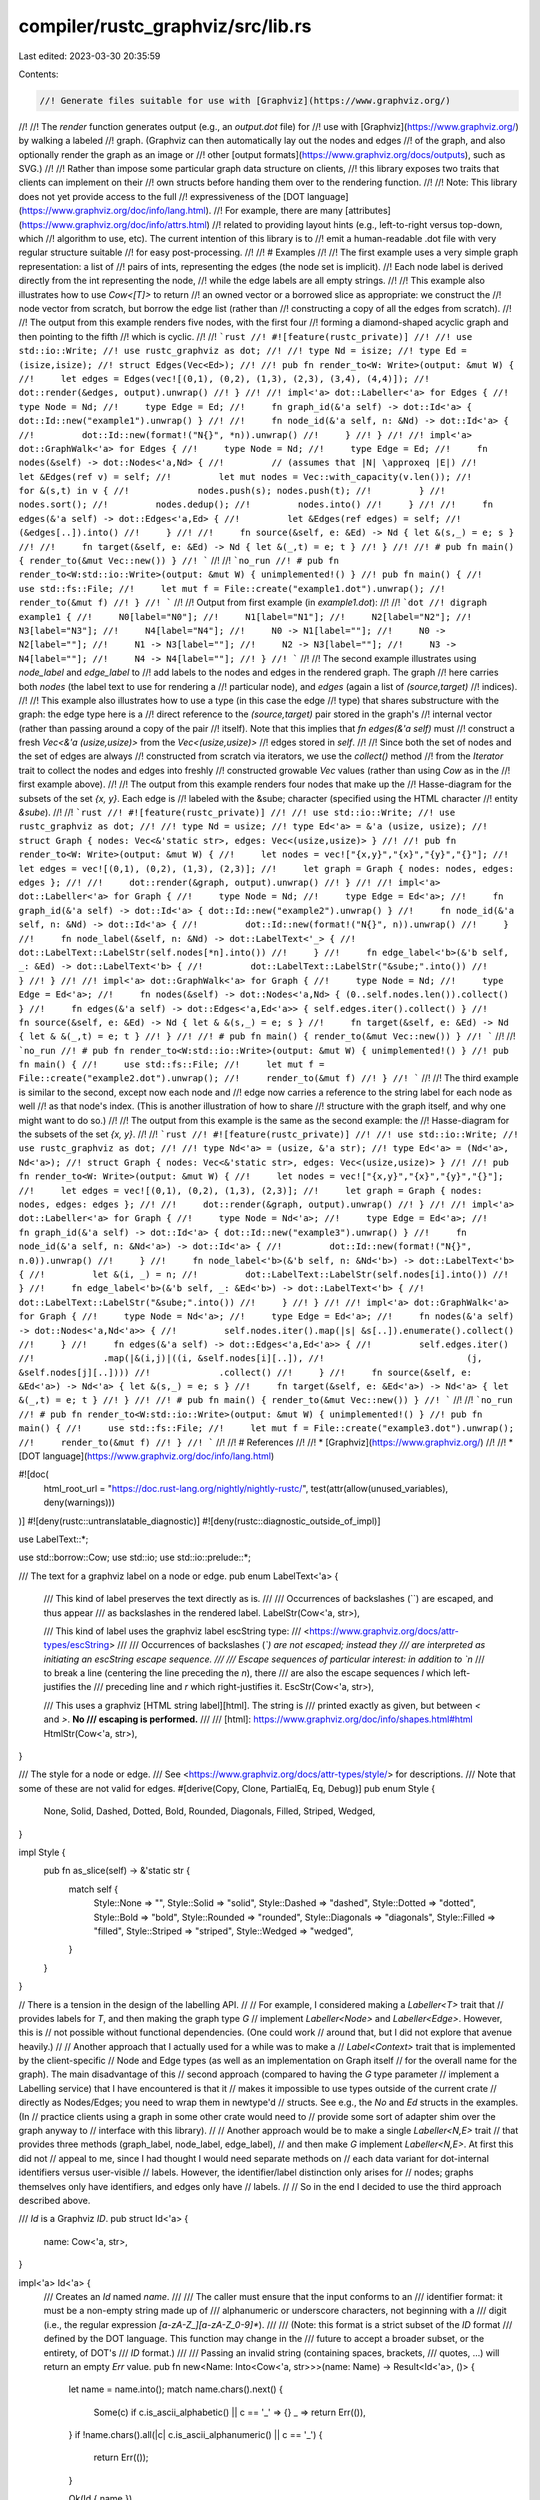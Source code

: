 compiler/rustc_graphviz/src/lib.rs
==================================

Last edited: 2023-03-30 20:35:59

Contents:

.. code-block:: rs

    //! Generate files suitable for use with [Graphviz](https://www.graphviz.org/)
//!
//! The `render` function generates output (e.g., an `output.dot` file) for
//! use with [Graphviz](https://www.graphviz.org/) by walking a labeled
//! graph. (Graphviz can then automatically lay out the nodes and edges
//! of the graph, and also optionally render the graph as an image or
//! other [output formats](https://www.graphviz.org/docs/outputs), such as SVG.)
//!
//! Rather than impose some particular graph data structure on clients,
//! this library exposes two traits that clients can implement on their
//! own structs before handing them over to the rendering function.
//!
//! Note: This library does not yet provide access to the full
//! expressiveness of the [DOT language](https://www.graphviz.org/doc/info/lang.html).
//! For example, there are many [attributes](https://www.graphviz.org/doc/info/attrs.html)
//! related to providing layout hints (e.g., left-to-right versus top-down, which
//! algorithm to use, etc). The current intention of this library is to
//! emit a human-readable .dot file with very regular structure suitable
//! for easy post-processing.
//!
//! # Examples
//!
//! The first example uses a very simple graph representation: a list of
//! pairs of ints, representing the edges (the node set is implicit).
//! Each node label is derived directly from the int representing the node,
//! while the edge labels are all empty strings.
//!
//! This example also illustrates how to use `Cow<[T]>` to return
//! an owned vector or a borrowed slice as appropriate: we construct the
//! node vector from scratch, but borrow the edge list (rather than
//! constructing a copy of all the edges from scratch).
//!
//! The output from this example renders five nodes, with the first four
//! forming a diamond-shaped acyclic graph and then pointing to the fifth
//! which is cyclic.
//!
//! ```rust
//! #![feature(rustc_private)]
//!
//! use std::io::Write;
//! use rustc_graphviz as dot;
//!
//! type Nd = isize;
//! type Ed = (isize,isize);
//! struct Edges(Vec<Ed>);
//!
//! pub fn render_to<W: Write>(output: &mut W) {
//!     let edges = Edges(vec![(0,1), (0,2), (1,3), (2,3), (3,4), (4,4)]);
//!     dot::render(&edges, output).unwrap()
//! }
//!
//! impl<'a> dot::Labeller<'a> for Edges {
//!     type Node = Nd;
//!     type Edge = Ed;
//!     fn graph_id(&'a self) -> dot::Id<'a> { dot::Id::new("example1").unwrap() }
//!
//!     fn node_id(&'a self, n: &Nd) -> dot::Id<'a> {
//!         dot::Id::new(format!("N{}", *n)).unwrap()
//!     }
//! }
//!
//! impl<'a> dot::GraphWalk<'a> for Edges {
//!     type Node = Nd;
//!     type Edge = Ed;
//!     fn nodes(&self) -> dot::Nodes<'a,Nd> {
//!         // (assumes that |N| \approxeq |E|)
//!         let &Edges(ref v) = self;
//!         let mut nodes = Vec::with_capacity(v.len());
//!         for &(s,t) in v {
//!             nodes.push(s); nodes.push(t);
//!         }
//!         nodes.sort();
//!         nodes.dedup();
//!         nodes.into()
//!     }
//!
//!     fn edges(&'a self) -> dot::Edges<'a,Ed> {
//!         let &Edges(ref edges) = self;
//!         (&edges[..]).into()
//!     }
//!
//!     fn source(&self, e: &Ed) -> Nd { let &(s,_) = e; s }
//!
//!     fn target(&self, e: &Ed) -> Nd { let &(_,t) = e; t }
//! }
//!
//! # pub fn main() { render_to(&mut Vec::new()) }
//! ```
//!
//! ```no_run
//! # pub fn render_to<W:std::io::Write>(output: &mut W) { unimplemented!() }
//! pub fn main() {
//!     use std::fs::File;
//!     let mut f = File::create("example1.dot").unwrap();
//!     render_to(&mut f)
//! }
//! ```
//!
//! Output from first example (in `example1.dot`):
//!
//! ```dot
//! digraph example1 {
//!     N0[label="N0"];
//!     N1[label="N1"];
//!     N2[label="N2"];
//!     N3[label="N3"];
//!     N4[label="N4"];
//!     N0 -> N1[label=""];
//!     N0 -> N2[label=""];
//!     N1 -> N3[label=""];
//!     N2 -> N3[label=""];
//!     N3 -> N4[label=""];
//!     N4 -> N4[label=""];
//! }
//! ```
//!
//! The second example illustrates using `node_label` and `edge_label` to
//! add labels to the nodes and edges in the rendered graph. The graph
//! here carries both `nodes` (the label text to use for rendering a
//! particular node), and `edges` (again a list of `(source,target)`
//! indices).
//!
//! This example also illustrates how to use a type (in this case the edge
//! type) that shares substructure with the graph: the edge type here is a
//! direct reference to the `(source,target)` pair stored in the graph's
//! internal vector (rather than passing around a copy of the pair
//! itself). Note that this implies that `fn edges(&'a self)` must
//! construct a fresh `Vec<&'a (usize,usize)>` from the `Vec<(usize,usize)>`
//! edges stored in `self`.
//!
//! Since both the set of nodes and the set of edges are always
//! constructed from scratch via iterators, we use the `collect()` method
//! from the `Iterator` trait to collect the nodes and edges into freshly
//! constructed growable `Vec` values (rather than using `Cow` as in the
//! first example above).
//!
//! The output from this example renders four nodes that make up the
//! Hasse-diagram for the subsets of the set `{x, y}`. Each edge is
//! labeled with the &sube; character (specified using the HTML character
//! entity `&sube`).
//!
//! ```rust
//! #![feature(rustc_private)]
//!
//! use std::io::Write;
//! use rustc_graphviz as dot;
//!
//! type Nd = usize;
//! type Ed<'a> = &'a (usize, usize);
//! struct Graph { nodes: Vec<&'static str>, edges: Vec<(usize,usize)> }
//!
//! pub fn render_to<W: Write>(output: &mut W) {
//!     let nodes = vec!["{x,y}","{x}","{y}","{}"];
//!     let edges = vec![(0,1), (0,2), (1,3), (2,3)];
//!     let graph = Graph { nodes: nodes, edges: edges };
//!
//!     dot::render(&graph, output).unwrap()
//! }
//!
//! impl<'a> dot::Labeller<'a> for Graph {
//!     type Node = Nd;
//!     type Edge = Ed<'a>;
//!     fn graph_id(&'a self) -> dot::Id<'a> { dot::Id::new("example2").unwrap() }
//!     fn node_id(&'a self, n: &Nd) -> dot::Id<'a> {
//!         dot::Id::new(format!("N{}", n)).unwrap()
//!     }
//!     fn node_label(&self, n: &Nd) -> dot::LabelText<'_> {
//!         dot::LabelText::LabelStr(self.nodes[*n].into())
//!     }
//!     fn edge_label<'b>(&'b self, _: &Ed) -> dot::LabelText<'b> {
//!         dot::LabelText::LabelStr("&sube;".into())
//!     }
//! }
//!
//! impl<'a> dot::GraphWalk<'a> for Graph {
//!     type Node = Nd;
//!     type Edge = Ed<'a>;
//!     fn nodes(&self) -> dot::Nodes<'a,Nd> { (0..self.nodes.len()).collect() }
//!     fn edges(&'a self) -> dot::Edges<'a,Ed<'a>> { self.edges.iter().collect() }
//!     fn source(&self, e: &Ed) -> Nd { let & &(s,_) = e; s }
//!     fn target(&self, e: &Ed) -> Nd { let & &(_,t) = e; t }
//! }
//!
//! # pub fn main() { render_to(&mut Vec::new()) }
//! ```
//!
//! ```no_run
//! # pub fn render_to<W:std::io::Write>(output: &mut W) { unimplemented!() }
//! pub fn main() {
//!     use std::fs::File;
//!     let mut f = File::create("example2.dot").unwrap();
//!     render_to(&mut f)
//! }
//! ```
//!
//! The third example is similar to the second, except now each node and
//! edge now carries a reference to the string label for each node as well
//! as that node's index. (This is another illustration of how to share
//! structure with the graph itself, and why one might want to do so.)
//!
//! The output from this example is the same as the second example: the
//! Hasse-diagram for the subsets of the set `{x, y}`.
//!
//! ```rust
//! #![feature(rustc_private)]
//!
//! use std::io::Write;
//! use rustc_graphviz as dot;
//!
//! type Nd<'a> = (usize, &'a str);
//! type Ed<'a> = (Nd<'a>, Nd<'a>);
//! struct Graph { nodes: Vec<&'static str>, edges: Vec<(usize,usize)> }
//!
//! pub fn render_to<W: Write>(output: &mut W) {
//!     let nodes = vec!["{x,y}","{x}","{y}","{}"];
//!     let edges = vec![(0,1), (0,2), (1,3), (2,3)];
//!     let graph = Graph { nodes: nodes, edges: edges };
//!
//!     dot::render(&graph, output).unwrap()
//! }
//!
//! impl<'a> dot::Labeller<'a> for Graph {
//!     type Node = Nd<'a>;
//!     type Edge = Ed<'a>;
//!     fn graph_id(&'a self) -> dot::Id<'a> { dot::Id::new("example3").unwrap() }
//!     fn node_id(&'a self, n: &Nd<'a>) -> dot::Id<'a> {
//!         dot::Id::new(format!("N{}", n.0)).unwrap()
//!     }
//!     fn node_label<'b>(&'b self, n: &Nd<'b>) -> dot::LabelText<'b> {
//!         let &(i, _) = n;
//!         dot::LabelText::LabelStr(self.nodes[i].into())
//!     }
//!     fn edge_label<'b>(&'b self, _: &Ed<'b>) -> dot::LabelText<'b> {
//!         dot::LabelText::LabelStr("&sube;".into())
//!     }
//! }
//!
//! impl<'a> dot::GraphWalk<'a> for Graph {
//!     type Node = Nd<'a>;
//!     type Edge = Ed<'a>;
//!     fn nodes(&'a self) -> dot::Nodes<'a,Nd<'a>> {
//!         self.nodes.iter().map(|s| &s[..]).enumerate().collect()
//!     }
//!     fn edges(&'a self) -> dot::Edges<'a,Ed<'a>> {
//!         self.edges.iter()
//!             .map(|&(i,j)|((i, &self.nodes[i][..]),
//!                           (j, &self.nodes[j][..])))
//!             .collect()
//!     }
//!     fn source(&self, e: &Ed<'a>) -> Nd<'a> { let &(s,_) = e; s }
//!     fn target(&self, e: &Ed<'a>) -> Nd<'a> { let &(_,t) = e; t }
//! }
//!
//! # pub fn main() { render_to(&mut Vec::new()) }
//! ```
//!
//! ```no_run
//! # pub fn render_to<W:std::io::Write>(output: &mut W) { unimplemented!() }
//! pub fn main() {
//!     use std::fs::File;
//!     let mut f = File::create("example3.dot").unwrap();
//!     render_to(&mut f)
//! }
//! ```
//!
//! # References
//!
//! * [Graphviz](https://www.graphviz.org/)
//!
//! * [DOT language](https://www.graphviz.org/doc/info/lang.html)

#![doc(
    html_root_url = "https://doc.rust-lang.org/nightly/nightly-rustc/",
    test(attr(allow(unused_variables), deny(warnings)))
)]
#![deny(rustc::untranslatable_diagnostic)]
#![deny(rustc::diagnostic_outside_of_impl)]

use LabelText::*;

use std::borrow::Cow;
use std::io;
use std::io::prelude::*;

/// The text for a graphviz label on a node or edge.
pub enum LabelText<'a> {
    /// This kind of label preserves the text directly as is.
    ///
    /// Occurrences of backslashes (`\`) are escaped, and thus appear
    /// as backslashes in the rendered label.
    LabelStr(Cow<'a, str>),

    /// This kind of label uses the graphviz label escString type:
    /// <https://www.graphviz.org/docs/attr-types/escString>
    ///
    /// Occurrences of backslashes (`\`) are not escaped; instead they
    /// are interpreted as initiating an escString escape sequence.
    ///
    /// Escape sequences of particular interest: in addition to `\n`
    /// to break a line (centering the line preceding the `\n`), there
    /// are also the escape sequences `\l` which left-justifies the
    /// preceding line and `\r` which right-justifies it.
    EscStr(Cow<'a, str>),

    /// This uses a graphviz [HTML string label][html]. The string is
    /// printed exactly as given, but between `<` and `>`. **No
    /// escaping is performed.**
    ///
    /// [html]: https://www.graphviz.org/doc/info/shapes.html#html
    HtmlStr(Cow<'a, str>),
}

/// The style for a node or edge.
/// See <https://www.graphviz.org/docs/attr-types/style/> for descriptions.
/// Note that some of these are not valid for edges.
#[derive(Copy, Clone, PartialEq, Eq, Debug)]
pub enum Style {
    None,
    Solid,
    Dashed,
    Dotted,
    Bold,
    Rounded,
    Diagonals,
    Filled,
    Striped,
    Wedged,
}

impl Style {
    pub fn as_slice(self) -> &'static str {
        match self {
            Style::None => "",
            Style::Solid => "solid",
            Style::Dashed => "dashed",
            Style::Dotted => "dotted",
            Style::Bold => "bold",
            Style::Rounded => "rounded",
            Style::Diagonals => "diagonals",
            Style::Filled => "filled",
            Style::Striped => "striped",
            Style::Wedged => "wedged",
        }
    }
}

// There is a tension in the design of the labelling API.
//
// For example, I considered making a `Labeller<T>` trait that
// provides labels for `T`, and then making the graph type `G`
// implement `Labeller<Node>` and `Labeller<Edge>`. However, this is
// not possible without functional dependencies. (One could work
// around that, but I did not explore that avenue heavily.)
//
// Another approach that I actually used for a while was to make a
// `Label<Context>` trait that is implemented by the client-specific
// Node and Edge types (as well as an implementation on Graph itself
// for the overall name for the graph). The main disadvantage of this
// second approach (compared to having the `G` type parameter
// implement a Labelling service) that I have encountered is that it
// makes it impossible to use types outside of the current crate
// directly as Nodes/Edges; you need to wrap them in newtype'd
// structs. See e.g., the `No` and `Ed` structs in the examples. (In
// practice clients using a graph in some other crate would need to
// provide some sort of adapter shim over the graph anyway to
// interface with this library).
//
// Another approach would be to make a single `Labeller<N,E>` trait
// that provides three methods (graph_label, node_label, edge_label),
// and then make `G` implement `Labeller<N,E>`. At first this did not
// appeal to me, since I had thought I would need separate methods on
// each data variant for dot-internal identifiers versus user-visible
// labels. However, the identifier/label distinction only arises for
// nodes; graphs themselves only have identifiers, and edges only have
// labels.
//
// So in the end I decided to use the third approach described above.

/// `Id` is a Graphviz `ID`.
pub struct Id<'a> {
    name: Cow<'a, str>,
}

impl<'a> Id<'a> {
    /// Creates an `Id` named `name`.
    ///
    /// The caller must ensure that the input conforms to an
    /// identifier format: it must be a non-empty string made up of
    /// alphanumeric or underscore characters, not beginning with a
    /// digit (i.e., the regular expression `[a-zA-Z_][a-zA-Z_0-9]*`).
    ///
    /// (Note: this format is a strict subset of the `ID` format
    /// defined by the DOT language. This function may change in the
    /// future to accept a broader subset, or the entirety, of DOT's
    /// `ID` format.)
    ///
    /// Passing an invalid string (containing spaces, brackets,
    /// quotes, ...) will return an empty `Err` value.
    pub fn new<Name: Into<Cow<'a, str>>>(name: Name) -> Result<Id<'a>, ()> {
        let name = name.into();
        match name.chars().next() {
            Some(c) if c.is_ascii_alphabetic() || c == '_' => {}
            _ => return Err(()),
        }
        if !name.chars().all(|c| c.is_ascii_alphanumeric() || c == '_') {
            return Err(());
        }

        Ok(Id { name })
    }

    pub fn as_slice(&'a self) -> &'a str {
        &self.name
    }
}

/// Each instance of a type that implements `Label<C>` maps to a
/// unique identifier with respect to `C`, which is used to identify
/// it in the generated .dot file. They can also provide more
/// elaborate (and non-unique) label text that is used in the graphviz
/// rendered output.

/// The graph instance is responsible for providing the DOT compatible
/// identifiers for the nodes and (optionally) rendered labels for the nodes and
/// edges, as well as an identifier for the graph itself.
pub trait Labeller<'a> {
    type Node;
    type Edge;

    /// Must return a DOT compatible identifier naming the graph.
    fn graph_id(&'a self) -> Id<'a>;

    /// Maps `n` to a unique identifier with respect to `self`. The
    /// implementor is responsible for ensuring that the returned name
    /// is a valid DOT identifier.
    fn node_id(&'a self, n: &Self::Node) -> Id<'a>;

    /// Maps `n` to one of the [graphviz `shape` names][1]. If `None`
    /// is returned, no `shape` attribute is specified.
    ///
    /// [1]: https://www.graphviz.org/doc/info/shapes.html
    fn node_shape(&'a self, _node: &Self::Node) -> Option<LabelText<'a>> {
        None
    }

    /// Maps `n` to a label that will be used in the rendered output.
    /// The label need not be unique, and may be the empty string; the
    /// default is just the output from `node_id`.
    fn node_label(&'a self, n: &Self::Node) -> LabelText<'a> {
        LabelStr(self.node_id(n).name)
    }

    /// Maps `e` to a label that will be used in the rendered output.
    /// The label need not be unique, and may be the empty string; the
    /// default is in fact the empty string.
    fn edge_label(&'a self, _e: &Self::Edge) -> LabelText<'a> {
        LabelStr("".into())
    }

    /// Maps `n` to a style that will be used in the rendered output.
    fn node_style(&'a self, _n: &Self::Node) -> Style {
        Style::None
    }

    /// Maps `e` to a style that will be used in the rendered output.
    fn edge_style(&'a self, _e: &Self::Edge) -> Style {
        Style::None
    }
}

/// Escape tags in such a way that it is suitable for inclusion in a
/// Graphviz HTML label.
pub fn escape_html(s: &str) -> String {
    s.replace('&', "&amp;")
        .replace('\"', "&quot;")
        .replace('<', "&lt;")
        .replace('>', "&gt;")
        .replace('\n', "<br align=\"left\"/>")
}

impl<'a> LabelText<'a> {
    pub fn label<S: Into<Cow<'a, str>>>(s: S) -> LabelText<'a> {
        LabelStr(s.into())
    }

    pub fn html<S: Into<Cow<'a, str>>>(s: S) -> LabelText<'a> {
        HtmlStr(s.into())
    }

    fn escape_char<F>(c: char, mut f: F)
    where
        F: FnMut(char),
    {
        match c {
            // not escaping \\, since Graphviz escString needs to
            // interpret backslashes; see EscStr above.
            '\\' => f(c),
            _ => {
                for c in c.escape_default() {
                    f(c)
                }
            }
        }
    }
    fn escape_str(s: &str) -> String {
        let mut out = String::with_capacity(s.len());
        for c in s.chars() {
            LabelText::escape_char(c, |c| out.push(c));
        }
        out
    }

    /// Renders text as string suitable for a label in a .dot file.
    /// This includes quotes or suitable delimiters.
    pub fn to_dot_string(&self) -> String {
        match *self {
            LabelStr(ref s) => format!("\"{}\"", s.escape_default()),
            EscStr(ref s) => format!("\"{}\"", LabelText::escape_str(s)),
            HtmlStr(ref s) => format!("<{s}>"),
        }
    }

    /// Decomposes content into string suitable for making EscStr that
    /// yields same content as self. The result obeys the law
    /// render(`lt`) == render(`EscStr(lt.pre_escaped_content())`) for
    /// all `lt: LabelText`.
    fn pre_escaped_content(self) -> Cow<'a, str> {
        match self {
            EscStr(s) => s,
            LabelStr(s) => {
                if s.contains('\\') {
                    s.escape_default().to_string().into()
                } else {
                    s
                }
            }
            HtmlStr(s) => s,
        }
    }

    /// Puts `suffix` on a line below this label, with a blank line separator.
    pub fn suffix_line(self, suffix: LabelText<'_>) -> LabelText<'static> {
        let mut prefix = self.pre_escaped_content().into_owned();
        let suffix = suffix.pre_escaped_content();
        prefix.push_str(r"\n\n");
        prefix.push_str(&suffix);
        EscStr(prefix.into())
    }
}

pub type Nodes<'a, N> = Cow<'a, [N]>;
pub type Edges<'a, E> = Cow<'a, [E]>;

// (The type parameters in GraphWalk should be associated items,
// when/if Rust supports such.)

/// GraphWalk is an abstraction over a directed graph = (nodes,edges)
/// made up of node handles `N` and edge handles `E`, where each `E`
/// can be mapped to its source and target nodes.
///
/// The lifetime parameter `'a` is exposed in this trait (rather than
/// introduced as a generic parameter on each method declaration) so
/// that a client impl can choose `N` and `E` that have substructure
/// that is bound by the self lifetime `'a`.
///
/// The `nodes` and `edges` method each return instantiations of
/// `Cow<[T]>` to leave implementors the freedom to create
/// entirely new vectors or to pass back slices into internally owned
/// vectors.
pub trait GraphWalk<'a> {
    type Node: Clone;
    type Edge: Clone;

    /// Returns all the nodes in this graph.
    fn nodes(&'a self) -> Nodes<'a, Self::Node>;
    /// Returns all of the edges in this graph.
    fn edges(&'a self) -> Edges<'a, Self::Edge>;
    /// The source node for `edge`.
    fn source(&'a self, edge: &Self::Edge) -> Self::Node;
    /// The target node for `edge`.
    fn target(&'a self, edge: &Self::Edge) -> Self::Node;
}

#[derive(Clone, PartialEq, Eq, Debug)]
pub enum RenderOption {
    NoEdgeLabels,
    NoNodeLabels,
    NoEdgeStyles,
    NoNodeStyles,

    Fontname(String),
    DarkTheme,
}

/// Renders directed graph `g` into the writer `w` in DOT syntax.
/// (Simple wrapper around `render_opts` that passes a default set of options.)
pub fn render<'a, N, E, G, W>(g: &'a G, w: &mut W) -> io::Result<()>
where
    N: Clone + 'a,
    E: Clone + 'a,
    G: Labeller<'a, Node = N, Edge = E> + GraphWalk<'a, Node = N, Edge = E>,
    W: Write,
{
    render_opts(g, w, &[])
}

/// Renders directed graph `g` into the writer `w` in DOT syntax.
/// (Main entry point for the library.)
pub fn render_opts<'a, N, E, G, W>(g: &'a G, w: &mut W, options: &[RenderOption]) -> io::Result<()>
where
    N: Clone + 'a,
    E: Clone + 'a,
    G: Labeller<'a, Node = N, Edge = E> + GraphWalk<'a, Node = N, Edge = E>,
    W: Write,
{
    writeln!(w, "digraph {} {{", g.graph_id().as_slice())?;

    // Global graph properties
    let mut graph_attrs = Vec::new();
    let mut content_attrs = Vec::new();
    let font;
    if let Some(fontname) = options.iter().find_map(|option| {
        if let RenderOption::Fontname(fontname) = option { Some(fontname) } else { None }
    }) {
        font = format!(r#"fontname="{fontname}""#);
        graph_attrs.push(&font[..]);
        content_attrs.push(&font[..]);
    }
    if options.contains(&RenderOption::DarkTheme) {
        graph_attrs.push(r#"bgcolor="black""#);
        graph_attrs.push(r#"fontcolor="white""#);
        content_attrs.push(r#"color="white""#);
        content_attrs.push(r#"fontcolor="white""#);
    }
    if !(graph_attrs.is_empty() && content_attrs.is_empty()) {
        writeln!(w, r#"    graph[{}];"#, graph_attrs.join(" "))?;
        let content_attrs_str = content_attrs.join(" ");
        writeln!(w, r#"    node[{content_attrs_str}];"#)?;
        writeln!(w, r#"    edge[{content_attrs_str}];"#)?;
    }

    let mut text = Vec::new();
    for n in g.nodes().iter() {
        write!(w, "    ")?;
        let id = g.node_id(n);

        let escaped = &g.node_label(n).to_dot_string();

        write!(text, "{}", id.as_slice()).unwrap();

        if !options.contains(&RenderOption::NoNodeLabels) {
            write!(text, "[label={escaped}]").unwrap();
        }

        let style = g.node_style(n);
        if !options.contains(&RenderOption::NoNodeStyles) && style != Style::None {
            write!(text, "[style=\"{}\"]", style.as_slice()).unwrap();
        }

        if let Some(s) = g.node_shape(n) {
            write!(text, "[shape={}]", &s.to_dot_string()).unwrap();
        }

        writeln!(text, ";").unwrap();
        w.write_all(&text)?;

        text.clear();
    }

    for e in g.edges().iter() {
        let escaped_label = &g.edge_label(e).to_dot_string();
        write!(w, "    ")?;
        let source = g.source(e);
        let target = g.target(e);
        let source_id = g.node_id(&source);
        let target_id = g.node_id(&target);

        write!(text, "{} -> {}", source_id.as_slice(), target_id.as_slice()).unwrap();

        if !options.contains(&RenderOption::NoEdgeLabels) {
            write!(text, "[label={escaped_label}]").unwrap();
        }

        let style = g.edge_style(e);
        if !options.contains(&RenderOption::NoEdgeStyles) && style != Style::None {
            write!(text, "[style=\"{}\"]", style.as_slice()).unwrap();
        }

        writeln!(text, ";").unwrap();
        w.write_all(&text)?;

        text.clear();
    }

    writeln!(w, "}}")
}

#[cfg(test)]
mod tests;


